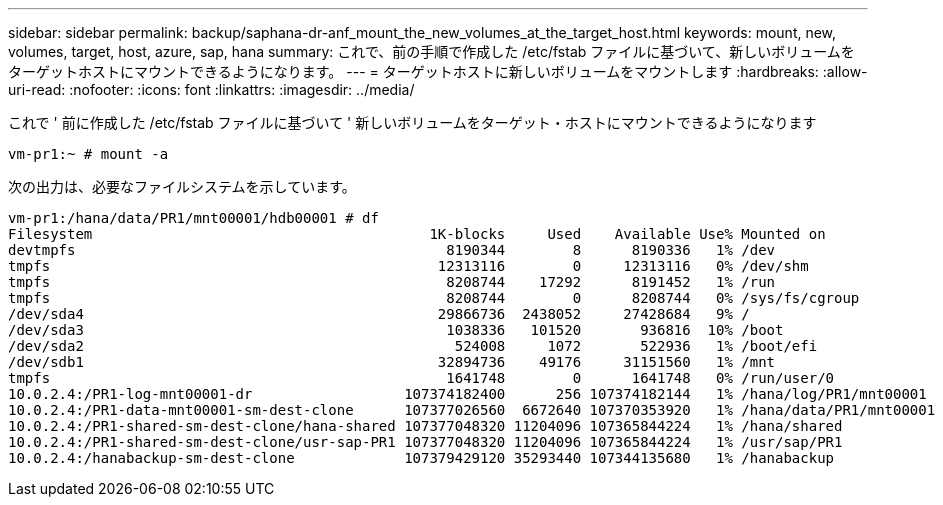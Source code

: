 ---
sidebar: sidebar 
permalink: backup/saphana-dr-anf_mount_the_new_volumes_at_the_target_host.html 
keywords: mount, new, volumes, target, host, azure, sap, hana 
summary: これで、前の手順で作成した /etc/fstab ファイルに基づいて、新しいボリュームをターゲットホストにマウントできるようになります。 
---
= ターゲットホストに新しいボリュームをマウントします
:hardbreaks:
:allow-uri-read: 
:nofooter: 
:icons: font
:linkattrs: 
:imagesdir: ../media/


[role="lead"]
これで ' 前に作成した /etc/fstab ファイルに基づいて ' 新しいボリュームをターゲット・ホストにマウントできるようになります

....
vm-pr1:~ # mount -a
....
次の出力は、必要なファイルシステムを示しています。

....
vm-pr1:/hana/data/PR1/mnt00001/hdb00001 # df
Filesystem                                        1K-blocks     Used    Available Use% Mounted on
devtmpfs                                            8190344        8      8190336   1% /dev
tmpfs                                              12313116        0     12313116   0% /dev/shm
tmpfs                                               8208744    17292      8191452   1% /run
tmpfs                                               8208744        0      8208744   0% /sys/fs/cgroup
/dev/sda4                                          29866736  2438052     27428684   9% /
/dev/sda3                                           1038336   101520       936816  10% /boot
/dev/sda2                                            524008     1072       522936   1% /boot/efi
/dev/sdb1                                          32894736    49176     31151560   1% /mnt
tmpfs                                               1641748        0      1641748   0% /run/user/0
10.0.2.4:/PR1-log-mnt00001-dr                  107374182400      256 107374182144   1% /hana/log/PR1/mnt00001
10.0.2.4:/PR1-data-mnt00001-sm-dest-clone      107377026560  6672640 107370353920   1% /hana/data/PR1/mnt00001
10.0.2.4:/PR1-shared-sm-dest-clone/hana-shared 107377048320 11204096 107365844224   1% /hana/shared
10.0.2.4:/PR1-shared-sm-dest-clone/usr-sap-PR1 107377048320 11204096 107365844224   1% /usr/sap/PR1
10.0.2.4:/hanabackup-sm-dest-clone             107379429120 35293440 107344135680   1% /hanabackup
....